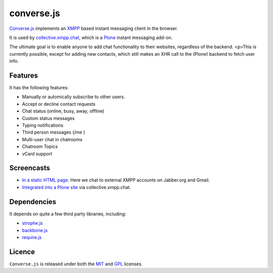 ===========
converse.js
===========

Converse.js_ implements an XMPP_ based instant messaging client in the browser.

It is used by collective.xmpp.chat_, which is a Plone_ instant messaging add-on.

The ultimate goal is to enable anyone to add chat functionality to their websites, regardless of the backend.
<p>This is currently possible, except for adding new contacts, which still makes an XHR call to the (Plone) backend to fetch user info.

--------
Features
--------

It has the following features:

* Manually or automically subscribe to other users.
* Accept or decline contact requests
* Chat status (online, busy, away, offline)
* Custom status messages
* Typing notifications
* Third person messages (/me )
* Multi-user chat in chatrooms
* Chatroom Topics
* vCard support

-----------
Screencasts
-----------

* `In a static HTML page`_. Here we chat to external XMPP accounts on Jabber.org and Gmail.
* `Integrated into a Plone site`_ via collective.xmpp.chat.

------------
Dependencies
------------

It depends on quite a few third party libraries, including:

* strophe.js_
* backbone.js_ 
* require.js_

-------
Licence
-------

``Converse.js`` is released under both the MIT_ and GPL_ licenses.

.. _Converse.js: http://conversejs.org
.. _strophe.js: http://strophe.im/strophejs
.. _backbone.js: http:/backbonejs.org
.. _require.js: http:/requirejs.org
.. _collective.xmpp.chat: http://github.com/collective/collective.xmpp.chat
.. _Plone: http://plone.org
.. _XMPP: http://xmpp.org
.. _MIT: http://opensource.org/licenses/mit-license.php
.. _GPL: http://opensource.org/licenses/gpl-license.php
.. _here: http://opkode.com/media/blog/instant-messaging-for-plone-with-javascript-and-xmpp
.. _Screencast2: http://opkode.com/media/blog/2013/04/02/converse.js-xmpp-instant-messaging-with-javascript
.. _`Integrated into a Plone site`: http://opkode.com/media/blog/instant-messaging-for-plone-with-javascript-and-xmpp
.. _`In a static HTML page`: http://opkode.com/media/blog/2013/04/02/converse.js-xmpp-instant-messaging-with-javascript
